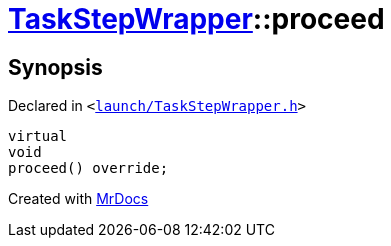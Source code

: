 [#TaskStepWrapper-proceed]
= xref:TaskStepWrapper.adoc[TaskStepWrapper]::proceed
:relfileprefix: ../
:mrdocs:


== Synopsis

Declared in `&lt;https://github.com/PrismLauncher/PrismLauncher/blob/develop/launcher/launch/TaskStepWrapper.h#L32[launch&sol;TaskStepWrapper&period;h]&gt;`

[source,cpp,subs="verbatim,replacements,macros,-callouts"]
----
virtual
void
proceed() override;
----



[.small]#Created with https://www.mrdocs.com[MrDocs]#
